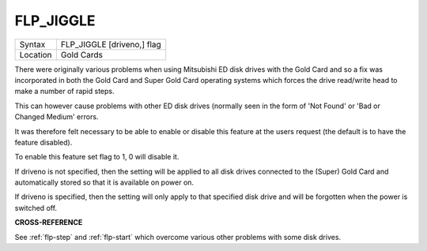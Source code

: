 ..  _flp-jiggle:

FLP\_JIGGLE
===========

+----------+-------------------------------------------------------------------+
| Syntax   |  FLP\_JIGGLE [driveno,] flag                                      |
+----------+-------------------------------------------------------------------+
| Location |  Gold Cards                                                       |
+----------+-------------------------------------------------------------------+

There were originally various problems when using Mitsubishi ED disk
drives with the Gold Card and so a fix was incorporated in both the Gold
Card and Super Gold Card operating systems which forces the drive
read/write head to make a number of rapid steps.

This can however cause
problems with other ED disk drives (normally seen in the form of 'Not
Found' or 'Bad or Changed Medium' errors.

It was therefore felt
necessary to be able to enable or disable this feature at the users
request (the default is to have the feature disabled).

To enable this
feature set flag to 1, 0 will disable it.

If driveno is not specified,
then the setting will be applied to all disk drives connected to the
(Super) Gold Card and automatically stored so that it is available on
power on.

If driveno is specified, then the setting will only
apply to that specified disk drive and will be forgotten when the power
is switched off.

**CROSS-REFERENCE**

See :ref:`flp-step` and
:ref:`flp-start` which overcome various other
problems with some disk drives.

